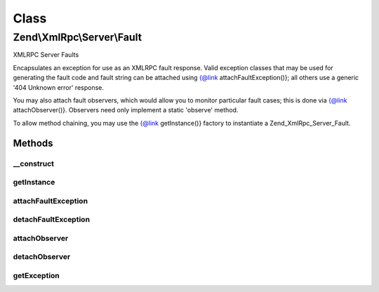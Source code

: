 .. XmlRpc/Server/Fault.php generated using docpx on 01/30/13 03:02pm


Class
*****

Zend\\XmlRpc\\Server\\Fault
===========================

XMLRPC Server Faults

Encapsulates an exception for use as an XMLRPC fault response. Valid
exception classes that may be used for generating the fault code and fault
string can be attached using {@link attachFaultException()}; all others use a
generic '404 Unknown error' response.

You may also attach fault observers, which would allow you to monitor
particular fault cases; this is done via {@link attachObserver()}. Observers
need only implement a static 'observe' method.

To allow method chaining, you may use the {@link getInstance()} factory
to instantiate a Zend_XmlRpc_Server_Fault.

Methods
-------

__construct
+++++++++++

.. function:: __construct()


    Constructor

    :param \Exception: 

    :rtype: Fault 



getInstance
+++++++++++

.. function:: getInstance()


    Return Zend\XmlRpc\Server\Fault instance

    :param \Exception: 

    :rtype: Fault 



attachFaultException
++++++++++++++++++++

.. function:: attachFaultException()


    Attach valid exceptions that can be used to define xmlrpc faults

    :param string|array: Class name or array of class names

    :rtype: void 



detachFaultException
++++++++++++++++++++

.. function:: detachFaultException()


    Detach fault exception classes

    :param string|array: Class name or array of class names

    :rtype: void 



attachObserver
++++++++++++++

.. function:: attachObserver()


    Attach an observer class
    
    Allows observation of xmlrpc server faults, thus allowing logging or mail
    notification of fault responses on the xmlrpc server.
    
    Expects a valid class name; that class must have a public static method
    'observe' that accepts an exception as its sole argument.

    :param string: 

    :rtype: bool 



detachObserver
++++++++++++++

.. function:: detachObserver()


    Detach an observer

    :param string: 

    :rtype: bool 



getException
++++++++++++

.. function:: getException()


    Retrieve the exception


    :rtype: \Exception 



